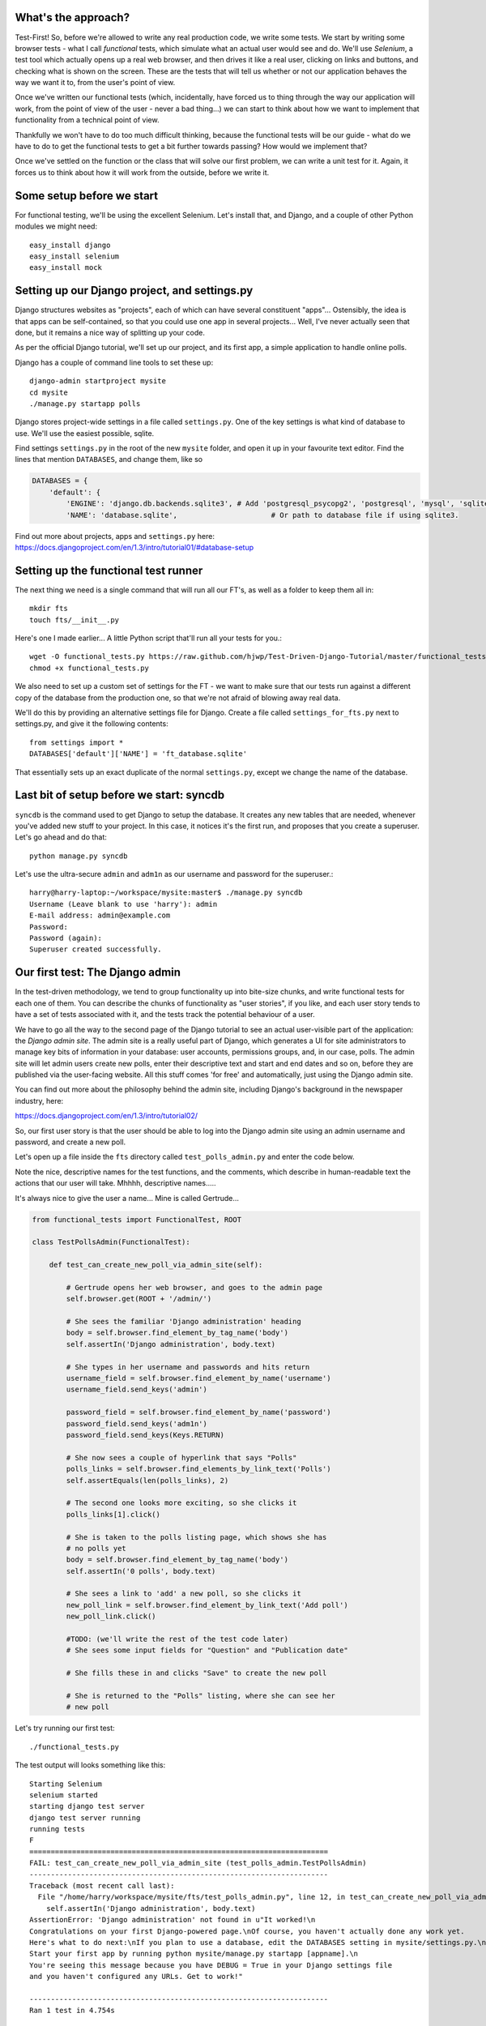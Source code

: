 What's the approach?
--------------------

Test-First!  So, before we're allowed to write any real production code, we write
some tests.  We start by writing some browser tests - what I call `functional`
tests, which simulate what an actual user would see and do.  We'll use `Selenium`,
a test tool which actually opens up a real web browser, and then drives it like
a real user, clicking on links and buttons, and checking what is shown on the
screen.  These are the tests that will tell us whether or not our application
behaves the way we want it to, from the user's point of view.

Once we've written our functional tests (which, incidentally, have forced us
to thing through the way our application will work, from the point of view
of the user - never a bad thing...) we can start to think about how we want
to implement that functionality from a technical point of view.

Thankfully we won't have to do too much difficult thinking, because the functional
tests will be our guide - what do we have to do to get the functional tests to
get a bit further towards passing?  How would we implement that?

Once we've settled on the function or the class that will solve our first problem,
we can write a unit test for it.  Again, it forces us to think about how it will
work from the outside, before we write it.


Some setup before we start
--------------------------

For functional testing, we'll be using the excellent Selenium.  Let's install that,
and Django, and a couple of other Python modules we might need::

    easy_install django
    easy_install selenium
    easy_install mock



Setting up our Django project, and settings.py
----------------------------------------------

Django structures websites as "projects", each of which can have several
constituent "apps"... Ostensibly, the idea is that apps can be self-contained,
so that you could use one app in several projects... Well, I've never actually
seen that done, but it remains a nice way of splitting up your code.

As per the official Django tutorial, we'll set up our project, and its first app,
a simple application to handle online polls.

Django has a couple of command line tools to set these up::

    django-admin startproject mysite
    cd mysite
    ./manage.py startapp polls


Django stores project-wide settings in a file called ``settings.py``. One of the key
settings is what kind of database to use.  We'll use the easiest possible, sqlite.

Find settings ``settings.py`` in the root of the new ``mysite`` folder, and
open it up in your favourite text editor. Find the lines that mention ``DATABASES``,
and change them, like so

.. sourcecode:: python

    DATABASES = {
        'default': {
            'ENGINE': 'django.db.backends.sqlite3', # Add 'postgresql_psycopg2', 'postgresql', 'mysql', 'sqlite3' or 'oracle'.
            'NAME': 'database.sqlite',                      # Or path to database file if using sqlite3.


Find out more about projects, apps and ``settings.py`` here:
https://docs.djangoproject.com/en/1.3/intro/tutorial01/#database-setup



Setting up the functional test runner
-------------------------------------

The next thing we need is a single command that will run all our FT's, as well
as a folder to keep them all in::

    mkdir fts
    touch fts/__init__.py

Here's one I made earlier... A little Python script that'll run all your tests
for you.::

    wget -O functional_tests.py https://raw.github.com/hjwp/Test-Driven-Django-Tutorial/master/functional_tests.py
    chmod +x functional_tests.py

We also need to set up a custom set of settings for the FT - we want to make
sure that our tests run against a different copy of the database from the
production one, so that we're not afraid of blowing away real data.

We'll do this by providing an alternative settings file for Django.  Create a
file called ``settings_for_fts.py`` next to settings.py, and give it the 
following contents::

    from settings import *
    DATABASES['default']['NAME'] = 'ft_database.sqlite'

That essentially sets up an exact duplicate of the normal ``settings.py``, 
except we change the name of the database.


Last bit of setup before we start:  syncdb
------------------------------------------

``syncdb`` is the command used to get Django to setup the database. It creates
any new tables that are needed, whenever you've added new stuff to your
project. In this case, it notices it's the first run, and proposes that
you create a superuser.  Let's go ahead and do that::

    python manage.py syncdb

Let's use the ultra-secure  ``admin`` and ``adm1n`` as our username and
password for the superuser.::

    harry@harry-laptop:~/workspace/mysite:master$ ./manage.py syncdb
    Username (Leave blank to use 'harry'): admin
    E-mail address: admin@example.com
    Password: 
    Password (again): 
    Superuser created successfully.
     


Our first test: The Django admin
--------------------------------

In the test-driven methodology, we tend to group functionality up into
bite-size chunks, and write functional tests for each one of them. You
can describe the chunks of functionality as "user stories", if you like,
and each user story tends to have a set of tests associated with it,
and the tests track the potential behaviour of a user.

We have to go all the way to the second page of the Django tutorial to see an
actual user-visible part of the application:  the `Django admin site`.  The 
admin site is a really useful part of Django, which generates a UI for site
administrators to manage key bits of information in your database: user
accounts, permissions groups, and, in our case, polls.  The admin site will let
admin users create new polls, enter their descriptive text and start and end
dates and so on, before they are published via the user-facing website. 
All this stuff comes 'for free' and automatically, just using the Django admin
site.  

You can find out more about the philosophy behind the admin site, including Django's
background in the newspaper industry, here:

https://docs.djangoproject.com/en/1.3/intro/tutorial02/

So, our first user story is that the user should be able to log into the Django
admin site using an admin username and password, and create a new poll.

.. image:: /static/images/admin03t.png
.. image:: /static/images/admin05t.png

Let's open up a file inside the ``fts`` directory called
``test_polls_admin.py`` and enter the code below.

Note the nice, descriptive names for the test functions, and the comments,
which describe in human-readable text the actions that our user will take.
Mhhhh, descriptive names.....

It's always nice to give the user a name... Mine is called Gertrude...

.. sourcecode:: python

    from functional_tests import FunctionalTest, ROOT

    class TestPollsAdmin(FunctionalTest):

        def test_can_create_new_poll_via_admin_site(self):

            # Gertrude opens her web browser, and goes to the admin page
            self.browser.get(ROOT + '/admin/')

            # She sees the familiar 'Django administration' heading
            body = self.browser.find_element_by_tag_name('body')
            self.assertIn('Django administration', body.text)

            # She types in her username and passwords and hits return
            username_field = self.browser.find_element_by_name('username')
            username_field.send_keys('admin')

            password_field = self.browser.find_element_by_name('password')
            password_field.send_keys('adm1n')
            password_field.send_keys(Keys.RETURN)

            # She now sees a couple of hyperlink that says "Polls"
            polls_links = self.browser.find_elements_by_link_text('Polls')
            self.assertEquals(len(polls_links), 2)

            # The second one looks more exciting, so she clicks it
            polls_links[1].click()

            # She is taken to the polls listing page, which shows she has
            # no polls yet
            body = self.browser.find_element_by_tag_name('body')
            self.assertIn('0 polls', body.text)

            # She sees a link to 'add' a new poll, so she clicks it
            new_poll_link = self.browser.find_element_by_link_text('Add poll')
            new_poll_link.click()

            #TODO: (we'll write the rest of the test code later)
            # She sees some input fields for "Question" and "Publication date"

            # She fills these in and clicks "Save" to create the new poll

            # She is returned to the "Polls" listing, where she can see her
            # new poll



Let's try running our first test::

    ./functional_tests.py

The test output will looks something like this::

    Starting Selenium
    selenium started
    starting django test server
    django test server running
    running tests
    F
    ======================================================================
    FAIL: test_can_create_new_poll_via_admin_site (test_polls_admin.TestPollsAdmin)
    ----------------------------------------------------------------------
    Traceback (most recent call last):
      File "/home/harry/workspace/mysite/fts/test_polls_admin.py", line 12, in test_can_create_new_poll_via_admin_site
        self.assertIn('Django administration', body.text)
    AssertionError: 'Django administration' not found in u"It worked!\n
    Congratulations on your first Django-powered page.\nOf course, you haven't actually done any work yet.
    Here's what to do next:\nIf you plan to use a database, edit the DATABASES setting in mysite/settings.py.\n
    Start your first app by running python mysite/manage.py startapp [appname].\n
    You're seeing this message because you have DEBUG = True in your Django settings file 
    and you haven't configured any URLs. Get to work!"

    ----------------------------------------------------------------------
    Ran 1 test in 4.754s

    FAILED (failures=1)


First few steps...
------------------

So, let's start trying to get our functional test to pass... or at least get a
little further on.  We'll need to set up the Django admin site.  This is on
page two of the official Django tutorial:

https://docs.djangoproject.com/en/1.3/intro/tutorial02/#activate-the-admin-site

At this point we need to do two things: add "django.contrib.admin" to
INSTALLED_APPS in ``settings.py``

.. sourcecode:: python

    INSTALLED_APPS = (
        'django.contrib.auth',
        'django.contrib.contenttypes',
        'django.contrib.sessions',
        'django.contrib.sites',
        'django.contrib.messages',
        # Uncomment the next line to enable the admin:
        'django.contrib.admin',
        # Uncomment the next line to enable admin documentation:
        # 'django.contrib.admindocs',
        'polls'
    )

And edit ``mysite/urls.py`` to uncomment the lines that reference the admin

.. sourcecode:: python

    from django.contrib import admin
    admin.autodiscover()
    urlpatterns = patterns('',
        # [...]
        # Uncomment the next line to enable the admin:
        url(r'^admin/', include(admin.site.urls)),
    )

Let's re-run our tests.  We should find they get a little further::

    ./functional_tests.py
    ======================================================================
    FAIL: test_can_create_new_poll_via_admin_site (test_polls_admin.TestPollsAdmin)
    ----------------------------------------------------------------------
    Traceback (most recent call last):
      File "/home/harry/workspace/mysite/fts/test_polls_admin.py", line 25, in test_can_create_new_poll_via_admin_site
        self.assertEquals(len(polls_links), 2)
    AssertionError: 0 != 2

    ----------------------------------------------------------------------
    Ran 1 test in 10.203s

Well, the test is happy that there's a Django admin site, and it can log in fine,
but it can't find a link to administer "Polls".  So next we need to create the
representation of a Poll inside Django - a `model`, in Django terms.


Our first unit tests: testing a new "Poll" model
------------------------------------------------

The Django unit test runner will automatically run any tests we put in
``tests.py``.  Later on, we might decide we want to put our tests somewhere
else, but for now, let's use that file

.. sourcecode:: python

    import datetime
    from django.test import TestCase
    from polls.models import Poll

    class TestPollsModel(TestCase):
        def test_creating_a_new_poll_and_saving_it_to_the_database(self):
            # start by creating a new Poll object with its "question" set
            poll = Poll()
            poll.question = "What's up?"

            # check we can save it to the database
            poll.save()

            # check we can adjust its publication date
            poll.pub_date = datetime.datetime(2012, 12, 25)
            poll.save()

            # now check we can find it in the database again
            all_polls_in_database = Poll.objects.all()
            self.assertEquals(len(all_polls_in_database), 1)
            only_poll_in_database = all_polls_in_database[0]
            self.assertEquals(only_poll_in_database, poll)

            # and check that it's saved its two attributes: question and pub_date
            self.assertEquals(only_poll_in_database.question, "What's up?")
            self.assertEquals(only_poll_in_database.pub_date, poll.pub_date)


Unit tests are designed to check that the individual parts of our code work
the way we want them too.  Aside from being useful as tests, they're useful
to help us think about the way we design our code... It forces us to think 
about how things are going to work, from a slightly external point of view.

<go into more detail on how ORM works>

Here we're creating a new Poll object, and checking that we can save it to 
the database, as well as checking that we can set and store a Poll's main two
attributes: the question and the publication date.::

    ./manage.py test

You should see an error like this::

      File "/usr/local/lib/python2.7/dist-packages/Django/test/simple.py", line 35, in get_tests
        test_module = __import__('.'.join(app_path + [TEST_MODULE]), {}, {}, TEST_MODULE)
      File "/home/harry/workspace/mysite/polls/tests.py", line 2, in <module>
        from polls.models import Poll
      ImportError: cannot import name Poll

Not the most interesting of test errors - we need to create a Poll object for the
test to import.  In TDD, once we've got a test that fails, we're finally allowed
to write some "real" code.  But only the minimum required to get the tests to get 
a tiny bit further on!

So let's create a minimal Poll class, in ``polls/models.py``

.. sourcecode:: python

    from django.db import models

    class Poll(object):
        pass 

And re-run the tests.  Pretty soon you'll get into the rhythm of TDD - run the
tests, change a tiny bit of code, check the tests again, see what tiny bit of
code to write next. Run the tests...::

    Creating test database for alias 'default'...
    ............................................................................
    ............................................................................
    ............................................................................
    ....................................E.......................................
    ...................
    ======================================================================
    ERROR: test_creating_a_poll (polls.tests.TestPollsModel)
    ----------------------------------------------------------------------
    Traceback (most recent call last):
      File "/home/harry/workspace/mysite/polls/tests.py", line 8, in test_creating_a_poll
        self.assertEquals(poll.name, '')
    AttributeError: 'Poll' object has no attribute 'save'

    ----------------------------------------------------------------------
    Ran 323 tests in 2.504s

    FAILED (errors=1)
    Destroying test database for alias 'default'...


Right, the tests are telling us that we can't "save" our Poll.  That's because
it's not a Django model object.  Let's make the minimal change required to get 
our tests further on

.. sourcecode:: python

    class Poll(models.Model):
        pass


Running the tests again, we should see a slight change to the error message::

    ======================================================================
    ERROR: test_creating_a_new_poll_and_saving_it_to_the_database (polls.tests.TestPollsModel)
    ----------------------------------------------------------------------
    Traceback (most recent call last):
      File "/home/harry/workspace/mysite/polls/tests.py", line 26, in test_creating_a_new_poll_and_saving_it_to_the_database
        self.assertEquals(only_poll_in_database.question, "What's up?")
    AttributeError: 'Poll' object has no attribute 'question'

    ----------------------------------------------------------------------


Notice that the tests have got all the way through to line 26, where we retrieve
the object back out of the database, and it's telling us that we haven't saved the
question attribute.  Let's fix that

.. sourcecode:: python

    class Poll(models.Model):
        question = models.CharField(max_length=200)

<(note on max_length=200)?>

Now our tests get slightly further - they tell us we need to add a pub_date::

    ======================================================================
    ERROR: test_creating_a_new_poll_and_saving_it_to_the_database (polls.tests.TestPollsModel)
    ----------------------------------------------------------------------
    Traceback (most recent call last):
      File "/home/harry/workspace/mysite/polls/tests.py", line 27, in test_creating_a_new_poll_and_saving_it_to_the_database
        self.assertEquals(only_poll_in_database.pub_date, poll.pub_date)
    AttributeError: 'Poll' object has no attribute 'pub_date'
    ----------------------------------------------------------------------

Let's add that too

.. sourcecode:: python

    class Poll(models.Model):
        question = models.CharField(max_length=200)
        pub_date = models.DateTimeField()


And run the tests again::

    ............................................................................
    ............................................................................
    ............................................................................
    ............................................................................
    ...................
    ----------------------------------------------------------------------
    Ran 323 tests in 2.402s

    OK


Hooray!  The joy of that unbroken string of dots!  That lovely, understated "OK".


Back to the functional tests: registering the model with the admin site
-----------------------------------------------------------------------


The unit tests all pass. Does this mean our functional test will pass?::

    ./functional_tests.py
    ======================================================================
    FAIL: test_can_create_new_poll_via_admin_site (test_polls_admin.TestPollsAdmin)
    ----------------------------------------------------------------------
    Traceback (most recent call last):
      File "/home/harry/workspace/mysite/fts/test_polls_admin.py", line 25, in test_can_create_new_poll_via_admin_site
        self.assertEquals(len(polls_links), 2)
    AssertionError: 0 != 2

    ----------------------------------------------------------------------
    Ran 1 test in 10.203s


Ah, not quite.  The Django admin site doesn't automatically contain every model
you define - you need to tell it which models you want to be able to administer.
To do that, we just need to create a file called ``admin.py`` in the ``polls``
directory, with the following three lines

.. sourcecode:: python

    from polls.models import Poll
    from django.contrib import admin

    admin.site.register(Poll)

Let's try the FT again...::

    ./functional_tests.py
    .
    ----------------------------------------------------------------------
    Ran 1 test in 6.164s

    OK

Hooray! 


Exploring the site manually using runserver 
-------------------------------------------

So far so good.  But, we still have a few items left as "TODO" in our tests.
At this point we may not be quite sure what we want though.  This is a good
time to fire up the Django dev server using ``runserver``, and have a look
around manually, to look for some inspiration on the next steps to take for our
site.::

    python manage.py runserver

Then, open your web browser and go to ``http://localhost:8000/admin``.
Let's follow the steps in the FT - enter the admin username and password (``adm1n``),
find the link to "Polls' and you'll probably see an error page, in yellow,
that contains something like this::

    DatabaseError at /admin/polls/poll/

    no such table: polls_poll

    Request Method: 	GET
    Request URL: 	http://localhost:8000/admin/polls/poll/
    Django Version: 	1.3.1
    Exception Type: 	DatabaseError
    Exception Value: 	

    no such table: polls_poll

    Exception Location: 	/usr/local/lib/python2.7/dist-packages/django/db/backends/sqlite3/base.py 
        in execute, line 234
    Python Executable: 	/usr/bin/python
    Python Version: 	2.7.1
    [etc]


When Django encounters an error trying to render a page, it displays a page
full of debugging information like this, to help you figure out what went
wrong.

When your application is ready to show to real users, you'll want to set
``DEBUG = False`` in your ``settings.py``, because you don't want your users
seeing that sort of information (Django can email it to you instead).  In the
meantime, it's very useful! 

So, Django is telling us it can't find a database table called ``poll_poll``.

Django names tables using the convention ``appname_lowercasemodelname``, so
this is the table for our Poll object, and we haven't told Django to create it
for us yet.  "What about the tests", I hear you ask, "they seemed to run
fine?!".  Well, if you remember we set up a different database for our FTs, and
the the Django unit test runner also uses its own database.

So, as far as your production database is concerned, you'll need to run
``syncdb`` manually, each time you create a new class in ``models.py`` .  Press
Ctrl+C to quit the test server, and then::

    python manage.py syncb

    Creating tables ...
    Creating table polls_poll
    Installing custom SQL ...
    Installing indexes ...
    No fixtures found.


Inspecting the admin site to decide what to test next
-----------------------------------------------------

Let's run ``python manage.py runserver`` again, and go take another look at the
admin pages. If you try and create a new Poll, you should see a menu a bit like
this.

.. image:: /static/images/add_poll_need_verbose_name_for_pub_date.png

Pretty neat, but `Pub date` isn't a very nice label for our publication date
field.  Django normally generates labels for its admin fields automatically,
by just taking the field name and capitalising it, converting underscores
to spaces.  So that works well for ``question``, but not so well for ``pub_date``.

So that's one thing we'll want to change.  Let's add a test for that to the end of
our FT

.. sourcecode:: python

        # She sees a link to 'add' a new poll, so she clicks it
        new_poll_link = self.browser.find_element_by_link_text('Add poll')
        new_poll_link.click()

        # She sees some input fields for "Question" and "Date published"
        body = self.browser.find_element_by_tag_name('body')
        self.assertIn('Question:', body.text)
        self.assertIn('Date published:', body.text)



More ways of finding elements on the page using Selenium
--------------------------------------------------------

Try filling in a new Poll, and fill in the 'date' entry but not a 'time'.  You'll
find django complains that the field is required. So, in our test, we need to
fill in three fields: `question`, `date`, and `time`. 

In order to get Selenium to find the text input boxes for those fields, there
are several options::

    find_element_by_id 
    find_element_by_xpath
    find_element_by_link_text
    find_element_by_name
    find_element_by_tag_name
    find_element_by_css_selector

And several others - the Selenium Webdriver documentation is still a bit sparse,
but you can look at the source code, and most of the methods have fairly self-
explanatory names...

http://code.google.com/p/selenium/source/browse/trunk/py/selenium/webdriver/remote/webdriver.py

In our case `by name` is a useful way of finding fields, because the name
attribute is usually associated with input fields from forms.  If you take a
look at the HTML source code for the Django admin page for entering a new poll
(either the raw source, or using a tool like Firebug, or developer tools in
Google Chrome), you'll find out that the 'name' for our three fields are
`question`, `pub_date_0` and `pub_date_1`.::

    <label for="id_question" class="required">Question:</label>
    <input id="id_question" type="text" class="vTextField" name="question" maxlength="200" />

    <label for="id_pub_date_0" class="required">Date published:</label>
    <p class="datetime">
        Date: 
        <input id="id_pub_date_0" type="text" class="vDateField" name="pub_date_0" size="10" />
        <br />
        Time:
        <input id="id_pub_date_1" type="text" class="vTimeField" name="pub_date_1" size="8" />
    </p>
                        
                    

Let's use them in our FT

.. sourcecode:: python

        # She sees some input fields for "Question" and "Date published"
        body = self.browser.find_element_by_tag_name('body')
        self.assertIn('Question:', body.text)
        self.assertIn('Date published:', body.text)

        # She types in an interesting question for the Poll
        question_field = self.browser.find_element_by_name('question')
        question_field.send_keys("How awesome is Test-Driven Development?")

        # She sets the date and time of publication - it'll be a new year's
        # poll!
        date_field = self.browser.find_element_by_name('pub_date_0')
        date_field.send_keys('01/01/12')
        time_field = self.browser.find_element_by_name('pub_date_1')
        time_field.send_keys('00:00')


We can also use the CSS selector to pick up the "Save" button

.. sourcecode:: python

        save_button = self.browser.find_element_by_css_selector("input[value='Save']")
        save_button.click()


Finally, we'll want to have our test check that the new Poll appears on the listings
page.  If you've entered a Poll, you'll have noticed that the polls are just described
as "Poll object".  

.. image:: /static/images/django_admin_poll_object_needs_verbose_name.png

Django lets you give them more descriptive names, including any attribute of
the object.  So let's say we want our polls listed by their question

.. sourcecode:: python

        # She is returned to the "Polls" listing, where she can see her
        # new poll, listed as a clickable link
        new_poll_links = self.browser.find_elements_by_link_text(
                "How awesome is Test-Driven Development?"
        )
        self.assertEquals(len(new_poll_links), 1)

That's our FT finished.  If you've lost track in amongst all the copy & pasting,
you can compare your version to mine, which is hosted here:
https://github.com/hjwp/Test-Driven-Django-Tutorial/blob/master/fts/test_polls_admin.py


Human-readable names for models and their attributes
----------------------------------------------------

Let's re-run our tests.  Here's our first expected failure, the fact that "Pub date"
isn't the label we want for our field ("Date published")::

    ======================================================================
    FAIL: test_can_create_new_poll_via_admin_site (test_polls_admin.TestPollsAdmin)
    ----------------------------------------------------------------------
    Traceback (most recent call last):
      File "/home/harry/workspace/mysite/fts/test_polls_admin.py", line 43, in 
      test_can_create_new_poll_via_admin_site
        self.assertIn('Date published:', body.text)
        django.kill() #TODO: doesn't kill child processes, fix
    AssertionError: 'Date published:' not found in u'Django administration\n
    Welcome, admin. Change password / Log out\n
    Home \u203a Polls \u203a Polls \u203a Add poll\nAdd poll\nQuestion:\n
    Pub date:\nDate:  Today | \nTime:  Now | '

    ----------------------------------------------------------------------

Django stores human-readable names for model attributes in a special attribute
called `verbose_name`.  Let's write a unit test that checks the verbose name
for our ``pub_date`` field.  Add the following method to ``polls\tests.py``

.. sourcecode:: python

    def test_verbose_name_for_pub_date(self):
        for field in Poll._meta.fields:
            if field.name ==  'pub_date':
                self.assertEquals(field.verbose_name, 'Date published')


To write this test, we have to grovel through the ``_meta`` attribute on the
Poll class.  That's some Django-voodoo right there, and you may have to take my
word for it, but it's a way to get at some of the information about the
metadata on the model. There's more info here (James Bennet is one of the
original Django developers, and wrote a book about it too)
http://www.b-list.org/weblog/2007/nov/04/working-models/

Anyway, running our tests with ``python manage.py test`` gives us our expected
fail::

    AssertionError: 'pub date' != 'Date published'

And we can make the change in ``models.py``

.. sourcecode:: python

    class Poll(models.Model):
        question = models.CharField(max_length=200)
        pub_date = models.DateTimeField(verbose_name='Date published')

Re-running our functional tests, things have moved on::

    ======================================================================
    FAIL: test_can_create_new_poll_via_admin_site (test_polls_admin.TestPollsAdmin)
    ----------------------------------------------------------------------
    Traceback (most recent call last):
      File "/home/harry/workspace/mysite/fts/test_polls_admin.py", line 63, in 
      test_can_create_new_poll_via_admin_site
        self.assertEquals(len(new_poll_links), 1)
    AssertionError: 0 != 1

    ----------------------------------------------------------------------

We're almost there - the FT is complaining it can't find a link to a Poll
which has the text of our question.  To make this work, we need to tell
Django how to print out a Poll object.  this happens in the ``__unicode__``
method.  As usual, we unit test first, in this case it's a very simple one

.. sourcecode:: python

    def test_poll_objects_are_named_after_their_question(self):
        p = Poll()
        p.question = 'How is babby formed?'
        self.assertEquals(unicode(p), 'How is babby formed?')

Running the unit tests shows the following error::

    ======================================================================
    FAIL: test_poll_objects_are_named_after_their_question (polls.tests.TestPollsModel)
    ----------------------------------------------------------------------
    Traceback (most recent call last):
      File "/home/harry/workspace/mysite/polls/tests.py", line 37, in 
      test_poll_objects_are_named_after_their_question
        self.assertEquals(unicode(p), 'How is babby formed?')
    AssertionError: u'Poll object' != 'How is babby formed?'

    ----------------------------------------------------------------------

And the fix is simple too - we define a ``__unicode__`` method on our Poll class,
in ``models.py``

.. sourcecode:: python

    class Poll(models.Model):
        question = models.CharField(max_length=200)
        pub_date = models.DateTimeField(verbose_name='Date published')

        def __unicode__(self):
            return self.question


And you should now find that the unit tests pass::

    harry@harry-laptop:~/workspace/mysite:master$ ./manage.py test
    Creating test database for alias 'default'...
    ............................................................................
    ............................................................................
    ............................................................................
    ............................................................................
    .....................
    ----------------------------------------------------------------------
    Ran 325 tests in 2.526s


And now, our functional tests should pass::


    ----------------------------------------------------------------------
    Ran 1 test in 7.065s

    OK
 

Hooray!  That's it, there's our first, well-tested, proper-TDD, Django model.

Tune in next week for more!



LINKS
=====

https://docs.djangoproject.com/en/dev/intro/tutorial02/

http://pypi.python.org/pypi/selenium

http://code.google.com/p/selenium/source/browse/trunk/py/selenium/webdriver/remote/webdriver.py

http://code.google.com/p/selenium/source/browse/trunk/py/selenium/webdriver/remote/webelement.py
